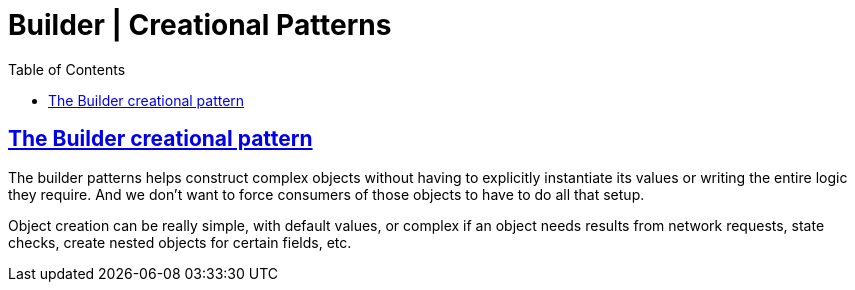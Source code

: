 = Builder | Creational Patterns
:page-subtitle: Design Patterns
:page-tags: design-patterns builder creational
:favicon: https://fernandobasso.dev/cmdline.png
:icons: font
:sectlinks:
:sectnums!:
:toclevels: 6
:source-highlighter: highlight.js
:experimental:
:stem: latexmath
:toc: left
:imagesdir: __assets
ifdef::env-github[]
:tip-caption: :bulb:
:note-caption: :information_source:
:important-caption: :heavy_exclamation_mark:
:caution-caption: :fire:
:warning-caption: :warning:
endif::[]

== The Builder creational pattern

The builder patterns helps construct complex objects without having to explicitly instantiate its values or writing the entire logic they require.
And we don't want to force consumers of those objects to have to do all that setup.

Object creation can be really simple, with default values, or complex if an object needs results from network requests, state checks, create nested objects for certain fields, etc.
